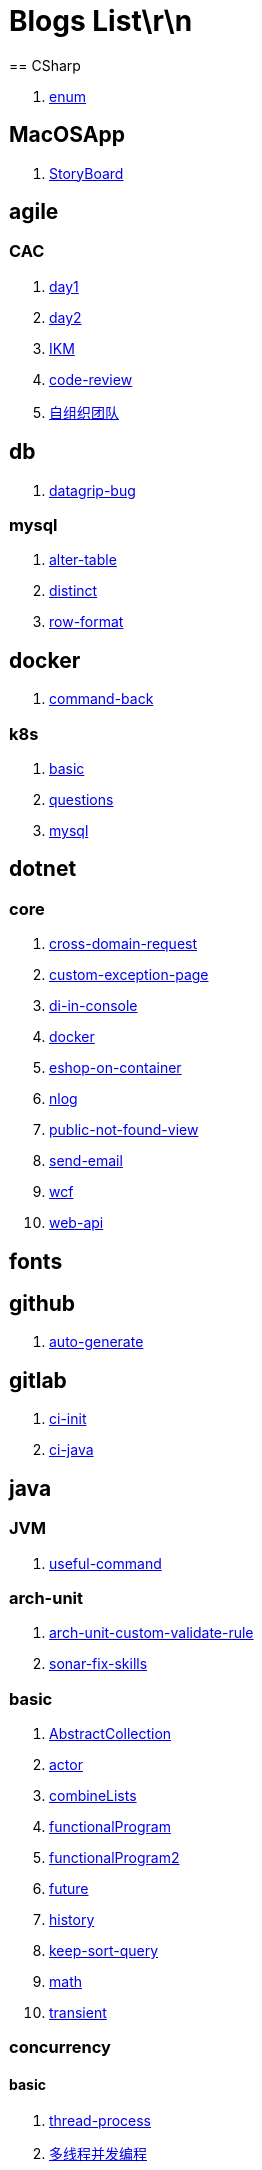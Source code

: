 = Blogs List\r\n
== CSharp

. link:(./CSharp/enum.md)[enum]

== MacOSApp

. link:(./MacOSApp/StoryBoard.md)[StoryBoard]

== agile

=== CAC

. link:(./agile/CAC/day1.md)[day1]

. link:(./agile/CAC/day2.md)[day2]

. link:(./agile/IKM.md)[IKM]

. link:(./agile/code-review.md)[code-review]

. link:(./agile/自组织团队.md)[自组织团队]

== db

. link:(./db/datagrip-bug.md)[datagrip-bug]

=== mysql

. link:(./db/mysql/alter-table.md)[alter-table]

. link:(./db/mysql/distinct.md)[distinct]

. link:(./db/mysql/row-format.md)[row-format]

== docker

. link:(./docker/command-back.md)[command-back]

=== k8s

. link:(./docker/k8s/basic.md)[basic]

. link:(./docker/k8s/questions.md)[questions]

. link:(./docker/mysql.md)[mysql]

== dotnet

=== core

. link:(./dotnet/core/cross-domain-request.md)[cross-domain-request]

. link:(./dotnet/core/custom-exception-page.md)[custom-exception-page]

. link:(./dotnet/core/di-in-console.md)[di-in-console]

. link:(./dotnet/core/docker.md)[docker]

. link:(./dotnet/core/eshop-on-container.md)[eshop-on-container]

. link:(./dotnet/core/nlog.md)[nlog]

. link:(./dotnet/core/public-not-found-view.md)[public-not-found-view]

. link:(./dotnet/core/send-email.md)[send-email]

. link:(./dotnet/core/wcf.md)[wcf]

. link:(./dotnet/core/web-api.md)[web-api]

== fonts

== github

. link:(./github/auto-generate.md)[auto-generate]

== gitlab

. link:(./gitlab/ci-init.md)[ci-init]

. link:(./gitlab/ci-java.md)[ci-java]

== java

=== JVM

. link:(./java/JVM/useful-command.md)[useful-command]

=== arch-unit

. link:(./java/arch-unit/arch-unit-custom-validate-rule.md)[arch-unit-custom-validate-rule]

. link:(./java/arch-unit/sonar-fix-skills.adoc)[sonar-fix-skills]

=== basic

. link:(./java/basic/AbstractCollection.md)[AbstractCollection]

. link:(./java/basic/actor.md)[actor]

. link:(./java/basic/combineLists.md)[combineLists]

. link:(./java/basic/functionalProgram.md)[functionalProgram]

. link:(./java/basic/functionalProgram2.md)[functionalProgram2]

. link:(./java/basic/future.md)[future]

. link:(./java/basic/history.md)[history]

. link:(./java/basic/keep-sort-query.md)[keep-sort-query]

. link:(./java/basic/math.md)[math]

. link:(./java/basic/transient.md)[transient]

=== concurrency

==== basic

. link:(./java/concurrency/basic/thread-process.md)[thread-process]

. link:(./java/concurrency/basic/多线程并发编程.md)[多线程并发编程]

==== route-map

. link:(./java/concurrency/route-map/route-map.md)[route-map]

=== gradle

. link:(./java/gradle/history.md)[history]

=== maven

. link:(./java/maven/git-hooks.md)[git-hooks]

. link:(./java/maven/maven-lifecycle.md)[maven-lifecycle]

=== mybatis

. link:(./java/mybatis/Example.md)[Example]

=== reactive-streaming

. link:(./java/reactive-streaming/flux.md)[flux]

. link:(./java/reactive-streaming/zip.md)[zip]

=== spring

. link:(./java/spring/first-step.md)[first-step]

==== history

. link:(./java/spring/history/history.md)[history]

==== jpa

. link:(./java/spring/jpa/enum.md)[enum]

. link:(./java/spring/spring-boot-split-yml.md)[spring-boot-split-yml]

=== test

. link:(./java/test/Junit-exception-test.md)[Junit-exception-test]

. link:(./java/test/junit-csv-source.md)[junit-csv-source]

== javaScript

=== jquery

. link:(./javaScript/jquery/ajax.md)[ajax]

=== lodash

. link:(./javaScript/lodash/muteable-operator.md)[muteable-operator]

=== ng2-file-upload

. link:(./javaScript/ng2-file-upload/use-log.md)[use-log]

=== rxjs

. link:(./javaScript/rxjs/observer.md)[observer]

== life

=== BG

. link:(./life/BG/rent-house.adoc)[rent-house]

. link:(./life/RoleChange.adoc)[RoleChange]

. link:(./life/RoleChange2.adoc)[RoleChange2]

=== router

. link:(./life/router/route.adoc)[route]

== network

. link:(./network/Intranet.md)[Intranet]

. link:(./network/router.md)[router]

== nginx

. link:(./nginx/first-step.md)[first-step]

== nuget

. link:(./nuget/publish-package.md)[publish-package]

== objective-c

. link:(./objective-c/syntax-basic.md)[syntax-basic]

== python

. link:(./python/virtual-env.md)[virtual-env]

== random

. link:(./random/bad-code.md)[bad-code]

. link:(./random/code-base.md)[code-base]

. link:(./random/dark-horse-demo.adoc)[dark-horse-demo]

. link:(./random/dark-horse-sharing-plan.adoc)[dark-horse-sharing-plan]

. link:(./random/front-end-back-end.md)[front-end-back-end]

. link:(./random/how-to-build-a-maintainable-project.md)[how-to-build-a-maintainable-project]

. link:(./random/how-to-learning-in-a-bad-project.md)[how-to-learning-in-a-bad-project]

. link:(./random/how-to-revolution-big-team.md)[how-to-revolution-big-team]

. link:(./random/hw-agile.adoc)[hw-agile]

. link:(./random/tdd.md)[tdd]

. link:(./random/tooler.md)[tooler]

. link:(./random/you-are-not-alone.ad)[you-are-not-alone]

== summary

=== 2021

. link:(./summary/2021/Feb.adoc)[Feb]

. link:(./summary/2021/Jan.adoc)[Jan]

. link:(./summary/2021/Mar.ad)[Mar]

== transalte

. link:(./transalte/querydsl-criteriabuilder-specification.adoc)[querydsl-criteriabuilder-specification]

== tweak

=== MacOs

. link:(./tweak/MacOs/interface-inspector.md)[interface-inspector]

. link:(./tweak/MacOs/lldb-debug-command.md)[lldb-debug-command]

. link:(./tweak/MacOs/tools.md)[tools]

== ubuntu

. link:(./ubuntu/set-up.adoc)[set-up]

